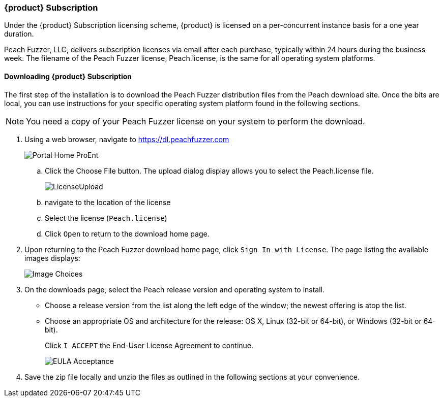 [[License_Subscription]]
=== {product} Subscription

Under the {product} Subscription licensing scheme,
{product} is licensed on a per-concurrent instance basis for a one year duration.

Peach Fuzzer, LLC,
delivers subscription licenses via email after each purchase,
typically within 24 hours during the business week.
The filename of the Peach Fuzzer license,
+Peach.license+,
is the same for all operating system platforms.

==== Downloading {product} Subscription

The first step of the installation is to download the Peach Fuzzer distribution files from the Peach download site.
Once the bits are local,
you can use instructions for your specific operating system platform found in the following sections.

NOTE: You need a copy of your Peach Fuzzer license on your system to perform the download.

. Using a web browser, navigate to https://dl.peachfuzzer.com
+
image::{images}/Common/Installation/Portal_Home_ProEnt.png[]

.. Click the +Choose File+ button. The upload dialog display allows you to select the +Peach.license+ file.
+
image::{images}/Common/Installation/LicenseUpload.png[scalewidth="60%"]

.. navigate to the location of the license
.. Select the license (`Peach.license`)
.. Click `Open` to return to the download home page.

. Upon returning to the Peach Fuzzer download home page, click `Sign In with License`.
The page listing the available images displays:
+
image::{images}/Common/Installation/Image_Choices.png[scalewidth="70%"]

. On the downloads page, select the Peach release version and operating system to install.

** Choose a release version from the list along the left edge of the window;
the newest offering is atop the list.
** Choose an appropriate OS and architecture for the release:
OS X,
Linux (32-bit or 64-bit),
or Windows (32-bit or 64-bit).
+
Click `I ACCEPT` the End-User License Agreement to continue.
+
image::{images}/Common/Installation/EULA_Acceptance.png[scalewidth="70%"]

. Save the zip file locally and unzip the files as outlined in the following sections at your convenience.

// end
